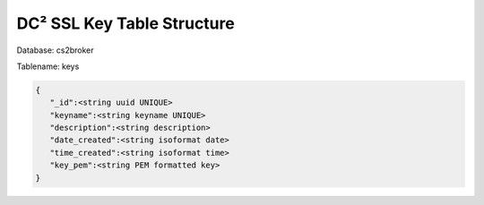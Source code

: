DC² SSL Key Table Structure
===========================


Database: cs2broker

Tablename: keys

.. code-block:: javascript

   {
      "_id":<string uuid UNIQUE>
      "keyname":<string keyname UNIQUE>
      "description":<string description>
      "date_created":<string isoformat date>
      "time_created":<string isoformat time>
      "key_pem":<string PEM formatted key>
   }
